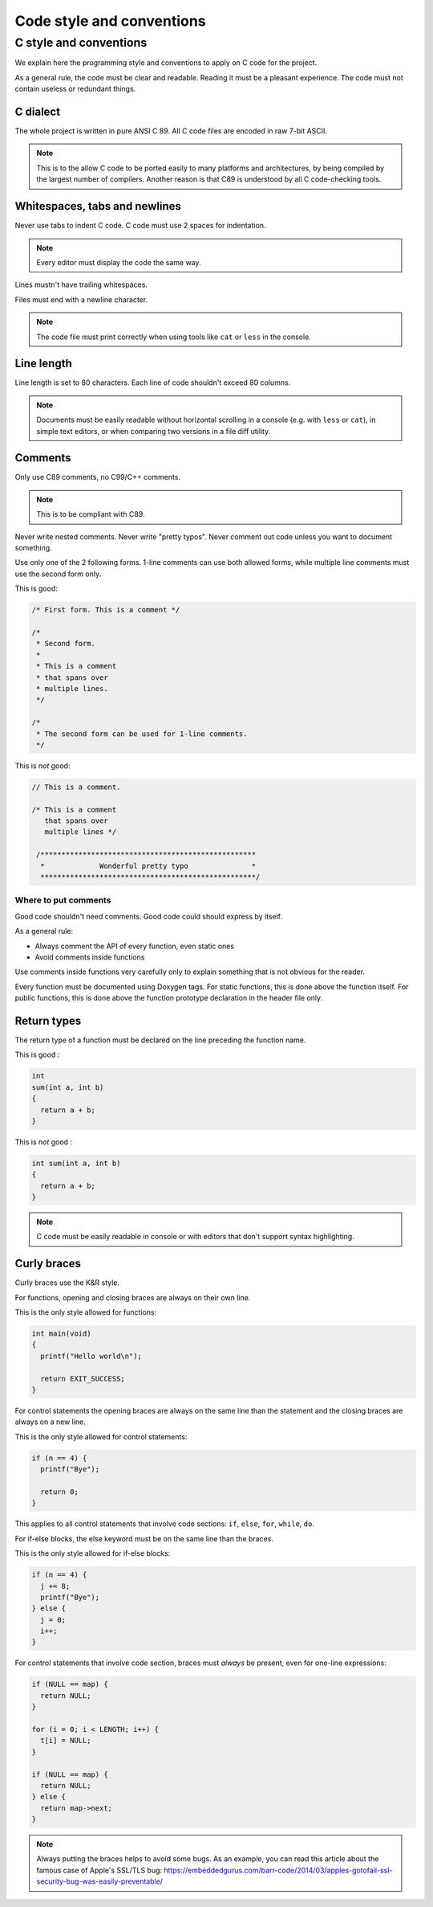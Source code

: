 ..
   SPDX-License-Identifier: GPL-3.0-only
   This file is part of Lazuli.

.. sectionauthor::
   Copyright (c) 2020, Remi Andruccioli <remi.andruccioli@gmail.com>

Code style and conventions
==========================

..
    TODO: Use the templates.

C style and conventions
-----------------------

We explain here the programming style and conventions to apply on C code for the
project.

As a general rule, the code must be clear and readable. Reading it must be a
pleasant experience.
The code must not contain useless or redundant things.

C dialect
^^^^^^^^^

The whole project is written in pure ANSI C 89.
All C code files are encoded in raw 7-bit ASCII.

.. note::
   This is to the allow C code to be ported easily to many platforms and
   architectures, by being compiled by the largest number of compilers.
   Another reason is that C89 is understood by all C code-checking tools.

Whitespaces, tabs and newlines
^^^^^^^^^^^^^^^^^^^^^^^^^^^^^^

Never use tabs to indent C code. C code must use 2 spaces for indentation.

.. note::
   Every editor must display the code the same way.


Lines mustn't have trailing whitespaces.

Files must end with a newline character.

.. note::
   The code file must print correctly when using tools like ``cat`` or ``less``
   in the console.

..
    TODO: spaces before () in if, for, while

Line length
^^^^^^^^^^^

Line length is set to 80 characters. Each line of code shouldn't exceed 80
columns.

.. note::
   Documents must be easily readable without horizontal scrolling in a console
   (e.g. with ``less`` or ``cat``), in simple text editors, or when comparing
   two versions in a file diff utility.

Comments
^^^^^^^^

Only use C89 comments, no C99/C++ comments.

.. note::
   This is to be compliant with C89.

Never write nested comments. Never write "pretty typos".
Never comment out code unless you want to document something.

Use only one of the 2 following forms.
1-line comments can use both allowed forms, while multiple line comments must
use the second form only.

This is good:

.. code-block:: c

   /* First form. This is a comment */

   /*
    * Second form.
    *
    * This is a comment
    * that spans over
    * multiple lines.
    */

   /*
    * The second form can be used for 1-line comments.
    */

This is *not* good:

.. code-block:: c

   // This is a comment.

   /* This is a comment
      that spans over
      multiple lines */

    /***************************************************
     *             Wonderful pretty typo               *
     ***************************************************/

Where to put comments
*********************

Good code shouldn't need comments.
Good code could should express by itself.

As a general rule:

* Always comment the API of every function, even static ones
* Avoid comments inside functions

Use comments inside functions very carefully only to explain something that is
not obvious for the reader.

Every function must be documented using Doxygen tags.
For static functions, this is done above the function itself.
For public functions, this is done above the function prototype declaration
in the header file only.

Return types
^^^^^^^^^^^^

The return type of a function must be declared on the line preceding the
function name.

This is good :

.. code-block:: c

   int
   sum(int a, int b)
   {
     return a + b;
   }

This is *not* good :

.. code-block:: c

   int sum(int a, int b)
   {
     return a + b;
   }

.. note::
   C code must be easily readable in console or with editors that don't support
   syntax highlighting.


Curly braces
^^^^^^^^^^^^

Curly braces use the K&R style.

For functions, opening and closing braces are always on their own line.

This is the only style allowed for functions:

.. code-block:: c

    int main(void)
    {
      printf("Hello world\n");

      return EXIT_SUCCESS;
    }

For control statements the opening braces are always on the same line than the
statement and the closing braces are always on a new line.

This is the only style allowed for control statements:

.. code-block:: c

    if (n == 4) {
      printf("Bye");

      return 0;
    }

This applies to all control statements that involve code sections:
``if``, ``else``, ``for``, ``while``, ``do``.

For if-else blocks, the else keyword must be on the same line than the braces.

This is the only style allowed for if-else blocks:

.. code-block:: c

    if (n == 4) {
      j += 8;
      printf("Bye");
    } else {
      j = 0;
      i++;
    }

For control statements that involve code section, braces must *always* be
present, even for one-line expressions:

.. code-block:: c

    if (NULL == map) {
      return NULL;
    }

    for (i = 0; i < LENGTH; i++) {
      t[i] = NULL;
    }

    if (NULL == map) {
      return NULL;
    } else {
      return map->next;
    }

.. note::
   Always putting the braces helps to avoid some bugs.
   As an example, you can read this article about the famous case of Apple's
   SSL/TLS bug:
   `<https://embeddedgurus.com/barr-code/2014/03/apples-gotofail-ssl-security-bug-was-easily-preventable/>`_

..
    TODO:
    one-line ifs
    Naming
    Casing

